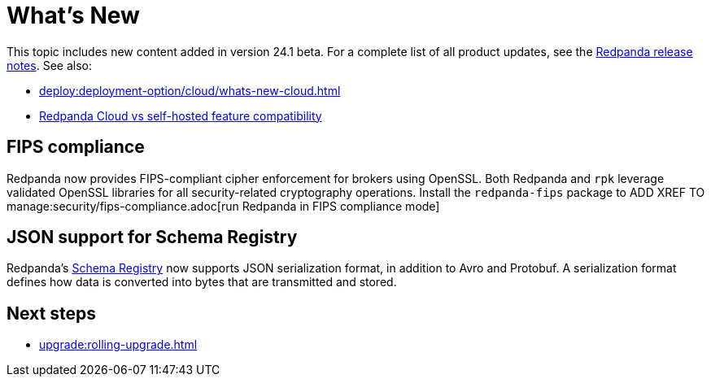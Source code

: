 = What's New
:description: Summary of new features and updates in the release.
:page-aliases: get-started:whats-new-233.adoc, get-started:whats-new-241.adoc

This topic includes new content added in version 24.1 beta. For a complete list of all product updates, see the https://github.com/redpanda-data/redpanda/releases/[Redpanda release notes^]. See also: 

* xref:deploy:deployment-option/cloud/whats-new-cloud.adoc[] 
* xref:deploy:deployment-option/cloud/cloud-overview.adoc#redpanda-cloud-vs-self-hosted-feature-compatibility[Redpanda Cloud vs self-hosted feature compatibility]

== FIPS compliance

Redpanda now provides FIPS-compliant cipher enforcement for brokers using OpenSSL. Both Redpanda and `rpk` leverage validated OpenSSL libraries for all security-related cryptography operations. Install the `redpanda-fips` package to ADD XREF TO manage:security/fips-compliance.adoc[run Redpanda in FIPS compliance mode]

== JSON support for Schema Registry

Redpanda's xref:manage:schema-reg/schema-reg-overview.adoc[Schema Registry] now supports JSON serialization format, in addition to Avro and Protobuf. A serialization format defines how data is converted into bytes that are transmitted and stored. 

== Next steps

* xref:upgrade:rolling-upgrade.adoc[]